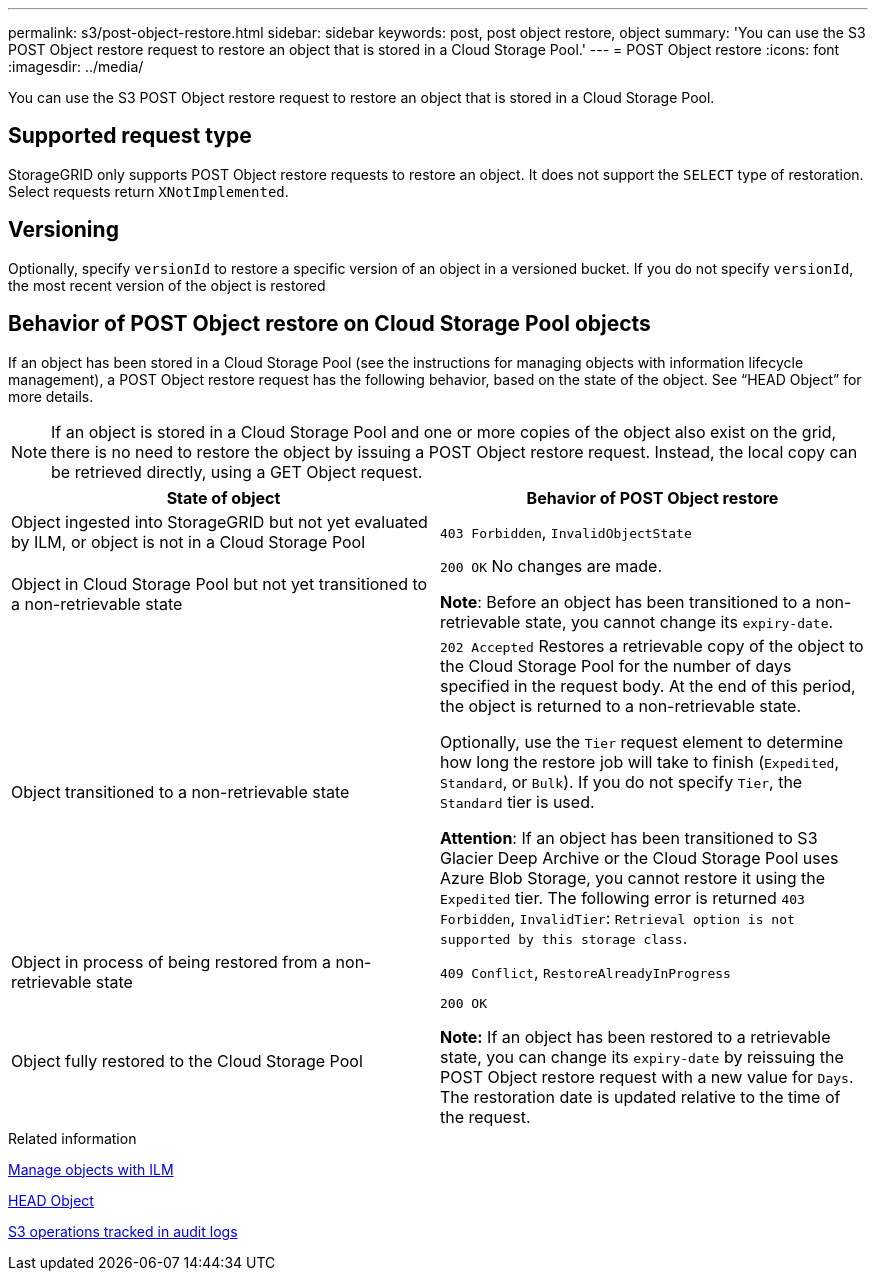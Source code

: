 ---
permalink: s3/post-object-restore.html
sidebar: sidebar
keywords: post, post object restore, object
summary: 'You can use the S3 POST Object restore request to restore an object that is stored in a Cloud Storage Pool.'
---
= POST Object restore
:icons: font
:imagesdir: ../media/

[.lead]
You can use the S3 POST Object restore request to restore an object that is stored in a Cloud Storage Pool.

== Supported request type

StorageGRID only supports POST Object restore requests to restore an object. It does not support the `SELECT` type of restoration. Select requests return `XNotImplemented`.

== Versioning

Optionally, specify `versionId` to restore a specific version of an object in a versioned bucket. If you do not specify `versionId`, the most recent version of the object is restored

== Behavior of POST Object restore on Cloud Storage Pool objects

If an object has been stored in a Cloud Storage Pool (see the instructions for managing objects with information lifecycle management), a POST Object restore request has the following behavior, based on the state of the object. See "`HEAD Object`" for more details.

NOTE: If an object is stored in a Cloud Storage Pool and one or more copies of the object also exist on the grid, there is no need to restore the object by issuing a POST Object restore request. Instead, the local copy can be retrieved directly, using a GET Object request.

[options="header"]
|===
| State of object| Behavior of POST Object restore
a|
Object ingested into StorageGRID but not yet evaluated by ILM, or object is not in a Cloud Storage Pool

a|
`403 Forbidden`, `InvalidObjectState`
a|
Object in Cloud Storage Pool but not yet transitioned to a non-retrievable state

a|
`200 OK` No changes are made.

*Note*: Before an object has been transitioned to a non-retrievable state, you cannot change its `expiry-date`.

a|
Object transitioned to a non-retrievable state

a|
`202 Accepted` Restores a retrievable copy of the object to the Cloud Storage Pool for the number of days specified in the request body. At the end of this period, the object is returned to a non-retrievable state.

Optionally, use the `Tier` request element to determine how long the restore job will take to finish (`Expedited`, `Standard`, or `Bulk`). If you do not specify `Tier`, the `Standard` tier is used.

*Attention*: If an object has been transitioned to S3 Glacier Deep Archive or the Cloud Storage Pool uses Azure Blob Storage, you cannot restore it using the `Expedited` tier. The following error is returned `403 Forbidden`, `InvalidTier`: `Retrieval option is not supported by this storage class`.

a|
Object in process of being restored from a non-retrievable state

a|
`409 Conflict`, `RestoreAlreadyInProgress`
a|
Object fully restored to the Cloud Storage Pool

a|
`200 OK`

*Note:* If an object has been restored to a retrievable state, you can change its `expiry-date` by reissuing the POST Object restore request with a new value for `Days`. The restoration date is updated relative to the time of the request.

|===
.Related information

link:../ilm/index.html[Manage objects with ILM]

link:head-object.html[HEAD Object]

link:s3-operations-tracked-in-audit-logs.html[S3 operations tracked in audit logs]
